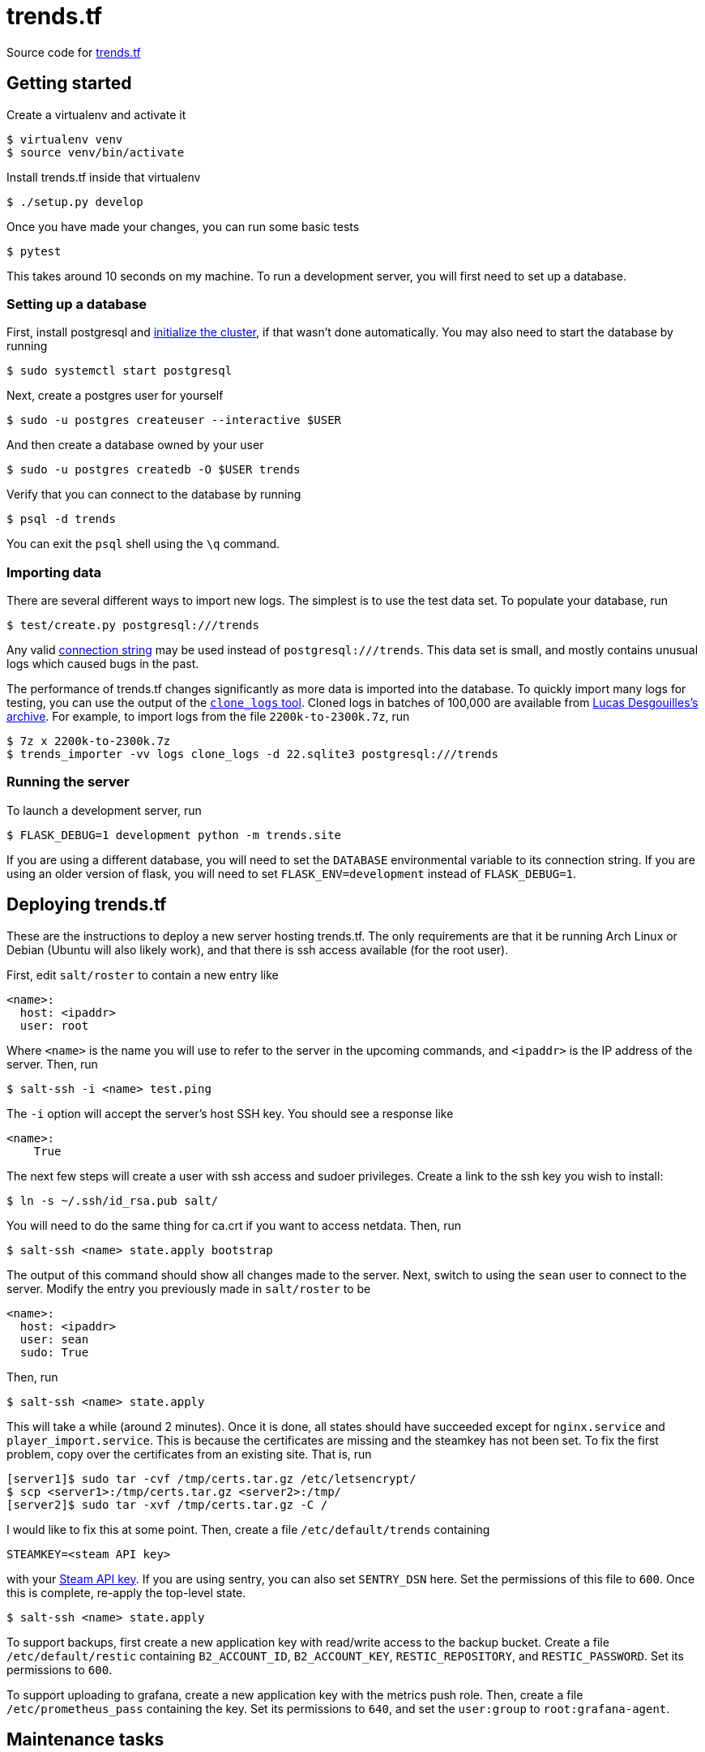 = trends.tf

Source code for https://trends.tf/[trends.tf]

== Getting started

Create a virtualenv and activate it

    $ virtualenv venv
    $ source venv/bin/activate

Install trends.tf inside that virtualenv

    $ ./setup.py develop

Once you have made your changes, you can run some basic tests

    $ pytest

This takes around 10 seconds on my machine. To run a development server, you will first need to
set up a database.

=== Setting up a database

First, install postgresql and https://www.postgresql.org/docs/current/app-initdb.html[initialize the
cluster], if that wasn't done automatically. You may also need to start the database by running

    $ sudo systemctl start postgresql

Next, create a postgres user for yourself

    $ sudo -u postgres createuser --interactive $USER

And then create a database owned by your user

    $ sudo -u postgres createdb -O $USER trends

Verify that you can connect to the database by running

    $ psql -d trends

You can exit the `psql` shell using the `\q` command.

=== Importing data

There are several different ways to import new logs. The simplest is to use the test data set. To
populate your database, run

    $ test/create.py postgresql:///trends

Any valid https://www.postgresql.org/docs/current/libpq-connect.html#LIBPQ-CONNSTRING[connection
string] may be used instead of `postgresql:///trends`. This data set is small, and mostly contains
unusual logs which caused bugs in the past.

The performance of trends.tf changes significantly as more data is imported into the database. To
quickly import many logs for testing, you can use the output of the
https://github.com/ldesgoui/clone_logs[`clone_logs` tool]. Cloned logs in batches of 100,000 are
available from https://mega.nz/#F!l9oGiKCb!lTWT2RSkTYv-TJZb92_ksA[Lucas Desgouilles's archive]. For
example, to import logs from the file `2200k-to-2300k.7z`, run

    $ 7z x 2200k-to-2300k.7z
    $ trends_importer -vv logs clone_logs -d 22.sqlite3 postgresql:///trends

=== Running the server

To launch a development server, run

    $ FLASK_DEBUG=1 development python -m trends.site

If you are using a different database, you will need to set the `DATABASE` environmental variable to
its connection string. If you are using an older version of flask, you will need to set
`FLASK_ENV=development` instead of `FLASK_DEBUG=1`.

== Deploying trends.tf

These are the instructions to deploy a new server hosting trends.tf. The only requirements are that
it be running Arch Linux or Debian (Ubuntu will also likely work), and that there is ssh access
available (for the root user).

First, edit `salt/roster` to contain a new entry like

[source,yaml]
----
<name>:
  host: <ipaddr>
  user: root
----

Where `<name>` is the name you will use to refer to the server in the upcoming commands, and
`<ipaddr>` is the IP address of the server. Then, run

    $ salt-ssh -i <name> test.ping

The `-i` option will accept the server's host SSH key. You should see a response like

    <name>:
        True

The next few steps will create a user with ssh access and sudoer privileges. Create a link to the
ssh key you wish to install:

    $ ln -s ~/.ssh/id_rsa.pub salt/

You will need to do the same thing for ca.crt if you want to access netdata. Then, run

    $ salt-ssh <name> state.apply bootstrap

The output of this command should show all changes made to the server. Next, switch to using the
`sean` user to connect to the server. Modify the entry you previously made in `salt/roster` to be

[source,yaml]
----
<name>:
  host: <ipaddr>
  user: sean
  sudo: True
----

Then, run

    $ salt-ssh <name> state.apply

This will take a while (around 2 minutes). Once it is done, all states should have succeeded except
for `nginx.service` and `player_import.service`. This is because the certificates are missing and
the steamkey has not been set. To fix the first problem, copy over the certificates from an existing
site. That is, run

    [server1]$ sudo tar -cvf /tmp/certs.tar.gz /etc/letsencrypt/
    $ scp <server1>:/tmp/certs.tar.gz <server2>:/tmp/
    [server2]$ sudo tar -xvf /tmp/certs.tar.gz -C /

I would like to fix this at some point. Then, create a file `/etc/default/trends` containing

----
STEAMKEY=<steam API key>
----

with your https://steamcommunity.com/dev/apikey[Steam API key]. If you are using sentry, you can
also set `SENTRY_DSN` here. Set the permissions of this file to `600`. Once this is complete,
re-apply the top-level state.

    $ salt-ssh <name> state.apply

To support backups, first create a new application key with read/write access to the backup bucket.
Create a file `/etc/default/restic` containing `B2_ACCOUNT_ID`, `B2_ACCOUNT_KEY`,
`RESTIC_REPOSITORY`, and `RESTIC_PASSWORD`. Set its permissions to `600`.

To support uploading to grafana, create a new application key with the metrics push role. Then,
create a file `/etc/prometheus_pass` containing the key. Set its permissions to `640`, and set the
`user:group` to `root:grafana-agent`.

== Maintenance tasks

=== Restoring a backup

To restore a database, first create a database to restore into. Do not restore the schema first.
Then (making sure that the variables outlined above are exported), run

    $ restic dump latest trends.dump.zst | unzstd - | pg_restore --verbose -d <database>

where `database` is the name of the new database. You can also specify a different snapshot instead
of `latest` by using an ID from `restic snapshots`.

=== Compressing old logs' json

Old logs' json can be compressed using citus's columnar storage. Once a partition is no longer being
updated, it can be converted to columnar access. Rows will no longer be able to be updated or
deleted, but this reduces the size of the table by around 1/2 (and the process is reversable).

If you haven't done so already, enable citus (as postgres)

    =# CREATE EXTENSION citus;

To convert a partition, run

    => -- https://github.com/citusdata/citus/issues/5918
    => SET columnar.chunk_group_row_limit = 5000;
    => SELECT alter_table_set_access_method('log_json_XXe5', 'columnar');

replacing `XX` as appropriate. To convert back, use `heap` instead of `columnar`.

=== Upgrading PostgreSQL

In the following notes, XX refers to the old postgres version, and YY refers to the new version. ZZ
refers to the version of `citus`. First, install the new version of postgres:

    # apt-get install postgresql-YY postgresql-YY-citus-ZZ

Make sure this version of citus is also supported by the old postgres (`postgresql-XX-citus-ZZ`).
Upgrade if you have to (`ALTER EXTENSION citus UPDATE`).

Stop the old cluster.

    # systemctl stop postgresql@XX-data

Next, move the old cluster to a new location and create a new cluster.

    # mv /srv/postgres /srv/postgresXX
    # mv /var/lib/postgres /var/lib/postgresXX
    # ln -sf /var/lib/postgresXX/data/pg_wal /srv/postgresXX/data/pg_wal
    # mkdir -p /srv/postgres/data /var/lib/postgres/data/pg_wal
    # chown -R postgres:postgres /srv/postgres /var/lib/postgres/data
    $ pg_createcluster YY data -d /srv/postgres/data

Edit `/etc/postgresql/XX/data/postgresql.conf` and update `data_directory`. Then, restart the old
cluster

    # systemctl start postgresql@XX-data

Now, check to see if the upgrade is compatible:

    $ /usr/lib/postgresql/YY/bin/pg_upgrade --check -d /etc/postgresql/XX/data/ \
          -b /usr/lib/postgresql/XX/bin -D /srv/postgres/data -B /usr/lib/postgresql/YY/bin

If it is, stop the old cluster

    # systemctl stop postgresql@XX-data

and run the above command without `--check`. After the upgrade, edit the configs and swap the
ports. The new cluster will be using port 5433; change it to 5432.

    # vim /etc/postgresql/{XX,YY}/data/postgresql.conf
    # cp /etc/postgresql/{XX,YY}/data/conf.d/override.conf

Now start the database, update extensions, and vacuum:

    # systemctl stop postgresql@YY-data
    $ psql -p 5433 -d trends -f update_extensions.sql
    $ vacuumdb -p 5433 --all --analyze --verbose
